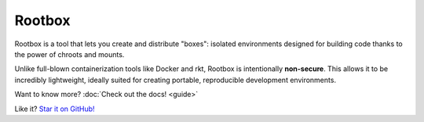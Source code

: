 .. Rootbox documentation master file, created by
   sphinx-quickstart on Thu Apr  6 12:37:51 2017.
   You can adapt this file completely to your liking, but it should at least
   contain the root `toctree` directive.

.. raw:: html

  <style>
    h1 { text-align: center; font-size: 5em; }
    .headerlink { display: none !important; }
    .intro { text-align: center; }
    .intro > p { margin: 20px; }
  </style>

Rootbox
=======

.. raw:: html

  <h3 class="intro">

Rootbox is a tool that lets you create and distribute "boxes": isolated
environments designed for building code thanks to the power of chroots and
mounts.

Unlike full-blown containerization tools like Docker and rkt, Rootbox is
intentionally **non-secure**. This allows it to be incredibly lightweight,
ideally suited for creating portable, reproducible development environments.

Want to know more? :doc:`Check out the docs! <guide>`

Like it? `Star it on GitHub! <https://github.com/project-rootbox/rootbox>`_

.. raw:: html

  </div>
